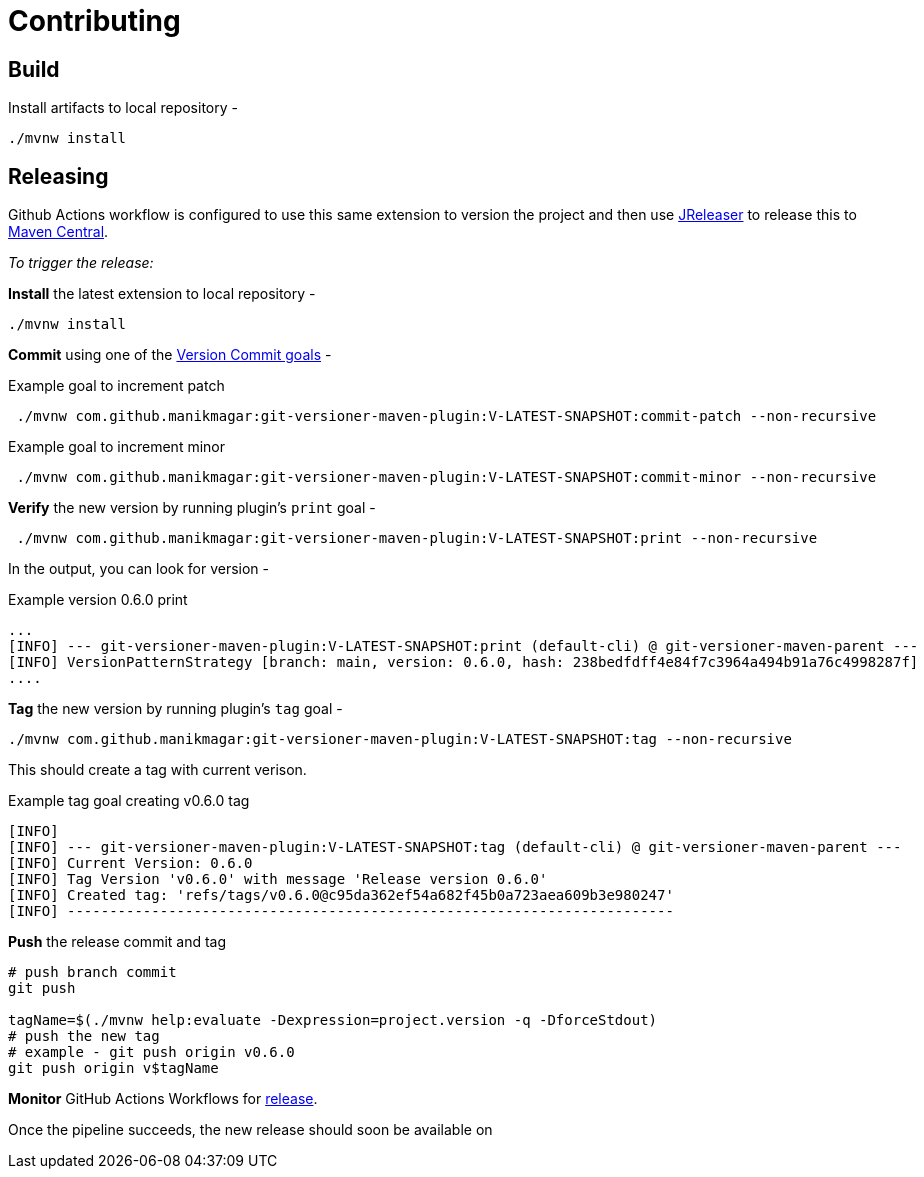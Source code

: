 = Contributing


== Build

Install artifacts to local repository -

[source,shell]
----
./mvnw install
----

== Releasing
Github Actions workflow is configured to use this same extension to version the project
and then use https://jreleaser.org/[JReleaser] to release this to https://search.maven.org/search?q=a:git-versioner-maven-extension[Maven Central].

_To trigger the release:_

*Install* the latest extension to local repository -

[source,shell]
----
./mvnw install
----

*Commit* using one of the link:README.adoc#_how_do_i_increment_version[Version Commit goals] -

.Example goal to increment patch
[source,shell]
----
 ./mvnw com.github.manikmagar:git-versioner-maven-plugin:V-LATEST-SNAPSHOT:commit-patch --non-recursive
----

.Example goal to increment minor
[source,shell]
----
 ./mvnw com.github.manikmagar:git-versioner-maven-plugin:V-LATEST-SNAPSHOT:commit-minor --non-recursive
----

*Verify* the new version by running plugin's `print` goal -

[source,shell]
----
 ./mvnw com.github.manikmagar:git-versioner-maven-plugin:V-LATEST-SNAPSHOT:print --non-recursive
----

In the output, you can look for version -

.Example version 0.6.0 print
[source,log]
----
...
[INFO] --- git-versioner-maven-plugin:V-LATEST-SNAPSHOT:print (default-cli) @ git-versioner-maven-parent ---
[INFO] VersionPatternStrategy [branch: main, version: 0.6.0, hash: 238bedfdff4e84f7c3964a494b91a76c4998287f]
....
----

*Tag* the new version by running plugin's `tag` goal -

[source,shell]
----
./mvnw com.github.manikmagar:git-versioner-maven-plugin:V-LATEST-SNAPSHOT:tag --non-recursive
----

This should create a tag with current verison.

.Example tag goal creating v0.6.0 tag
[source,log]
----
[INFO]
[INFO] --- git-versioner-maven-plugin:V-LATEST-SNAPSHOT:tag (default-cli) @ git-versioner-maven-parent ---
[INFO] Current Version: 0.6.0
[INFO] Tag Version 'v0.6.0' with message 'Release version 0.6.0'
[INFO] Created tag: 'refs/tags/v0.6.0@c95da362ef54a682f45b0a723aea609b3e980247'
[INFO] ------------------------------------------------------------------------
----

**Push** the release commit and tag

[source,shell]
----
# push branch commit
git push

tagName=$(./mvnw help:evaluate -Dexpression=project.version -q -DforceStdout)
# push the new tag
# example - git push origin v0.6.0
git push origin v$tagName
----

*Monitor* GitHub Actions Workflows for https://github.com/manikmagar/git-versioner-maven-plugin/actions/workflows/release.yml[release].

Once the pipeline succeeds, the new release should soon be available on